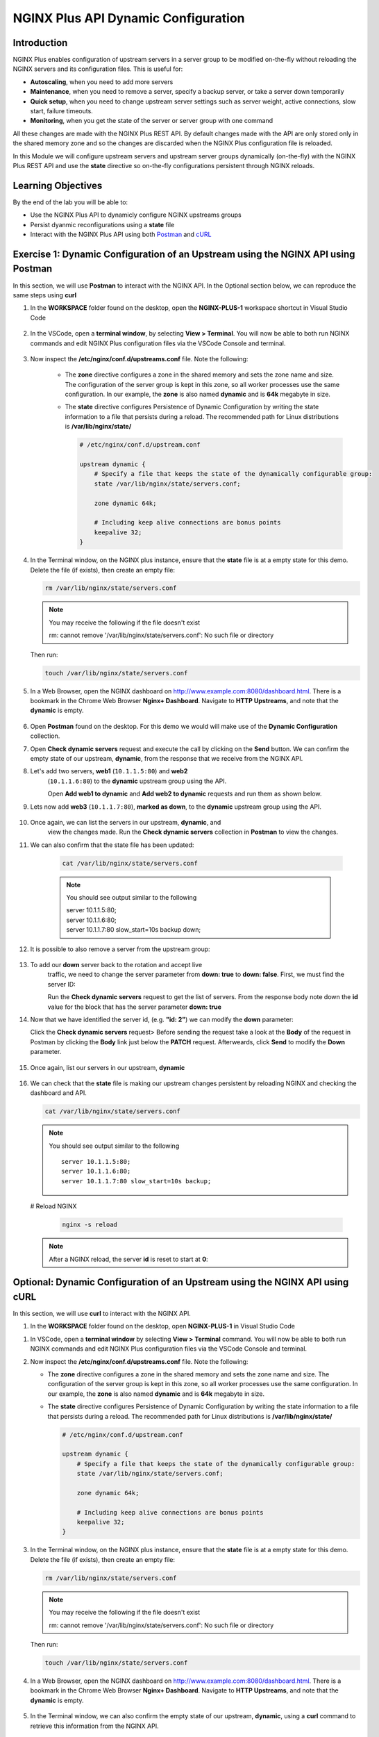 NGINX Plus API Dynamic Configuration
====================================

Introduction
------------

NGINX Plus enables configuration of upstream servers in a server group
to be modified on-the-fly without reloading the NGINX servers and its
configuration files. This is useful for:

-  **Autoscaling**, when you need to add more servers
-  **Maintenance**, when you need to remove a server, specify a backup
   server, or take a server down temporarily
-  **Quick setup**, when you need to change upstream server settings
   such as server weight, active connections, slow start, failure
   timeouts.
-  **Monitoring**, when you get the state of the server or server group
   with one command

All these changes are made with the NGINX Plus REST API. 
By default changes made with the API are only stored only in the shared memory
zone and so the changes are discarded when the NGINX Plus configuration file
is reloaded.

In this Module we will configure upstream servers and upstream server
groups dynamically (on-the-fly) with the NGINX Plus REST API and use the
**state** directive so on-the-fly configurations persistent through
NGINX reloads.

Learning Objectives
-------------------

By the end of the lab you will be able to:

-  Use the NGINX Plus API to dynamicly configure NGINX upstreams groups
-  Persist dyanmic reconfigurations using a **state** file
-  Interact with the NGINX Plus API using both
   `Postman <https://www.postman.com>`__ and
   `cURL <https://curl.haxx.se>`__

Exercise 1: Dynamic Configuration of an Upstream using the NGINX API using Postman
----------------------------------------------------------------------------------

In this section, we will use **Postman** to interact with the NGINX API.
In the Optional section below, we can reproduce the same steps using
**curl**

#. In the **WORKSPACE** folder found on the desktop, open the
   **NGINX-PLUS-1** workspace shortcut in Visual Studio Code

    .. image:: images/2020-06-29_15-55.png

#. In the VSCode, open a **terminal window**, by selecting **View > Terminal**.
   You will now be able to both run NGINX commands and edit NGINX Plus
   configuration files via the VSCode Console and terminal.

    .. image:: images/2020-06-29_16-02_1.png

#. Now inspect the **/etc/nginx/conf.d/upstreams.conf** file. Note the
   following:

    -  The **zone** directive configures a zone in the shared memory and
       sets the zone name and size. The configuration of the server
       group is kept in this zone, so all worker processes use the same
       configuration. In our example, the **zone** is also named
       **dynamic** and is **64k** megabyte in size.

    -  The **state** directive configures Persistence of Dynamic
       Configuration by writing the state information to a file that
       persists during a reload. The recommended path for Linux
       distributions is **/var/lib/nginx/state/**

       .. code:: nginx

          # /etc/nginx/conf.d/upstream.conf 

          upstream dynamic {
              # Specify a file that keeps the state of the dynamically configurable group:
              state /var/lib/nginx/state/servers.conf;

              zone dynamic 64k;

              # Including keep alive connections are bonus points
              keepalive 32;
          }

#. In the Terminal window, on the NGINX plus instance, ensure that the
   **state** file is at a empty state for this demo. Delete the file
   (if exists), then create an empty file:

   .. code:: bash

      rm /var/lib/nginx/state/servers.conf
      
   .. note:: You may receive the following if the file doesn't exist
      
      rm: cannot remove '/var/lib/nginx/state/servers.conf': 
      No such file or directory

   Then run:

   .. code:: bash

      touch /var/lib/nginx/state/servers.conf

#. In a Web Browser, open the NGINX dashboard on
   `http://www.example.com:8080/dashboard.html <http://www.example.com:8080/dashboard.html>`__.
   There is a bookmark in the Chrome Web Browser **Nginx+ Dashboard**.
   Navigate to **HTTP Upstreams**, and note that the **dynamic** is empty.

    .. image:: images/2020-06-23_16-26.png

#. Open **Postman** found on the desktop. For this demo we would will make use
   of the **Dynamic Configuration** collection.

#. Open **Check dynamic servers** request and execute the call by
   clicking on the **Send** button. We can confirm the empty state of our 
   upstream, **dynamic**, from the response that we receive from the NGINX API.

   .. image:: images/dc1_2020-08-26.png

#. Let's add two servers, **web1** (``10.1.1.5:80``) and **web2**
    (``10.1.1.6:80``) to the **dynamic** upstream group using the API.

    Open **Add web1 to dynamic** and **Add web2 to dynamic** requests
    and run them as shown below.

   .. image:: images/dc2_2020-08-26.png

   .. image:: images/dc3_2020-08-26.png

#. Lets now add **web3** (``10.1.1.7:80``), **marked as down**, to the
   **dynamic** upstream group using the API.

    .. image:: images/dc4_2020-08-26.png

#. Once again, we can list the servers in our upstream, **dynamic**, and
    view the changes made.  Run the **Check dynamic servers** collection in
    **Postman** to view the changes.

    .. image:: images/dc5_2020-08-26.png

#. We can also confirm that the state file has been updated:

      .. code:: bash

         cat /var/lib/nginx/state/servers.conf
      
      .. note:: You should see output similar to the following

        | server 10.1.1.5:80;
        | server 10.1.1.6:80;
        | server 10.1.1.7:80 slow_start=10s backup down;

#. It is possible to also remove a server from the upstream group:

    .. image:: images/dc6_2020-08-26.png

#. To add our **down** server back to the rotation and accept live
    traffic, we need to change the server parameter from **down: true**
    to **down: false**. First, we must find the server ID:

    Run the **Check dynamic servers** request to get the list of
    servers. From the response body note down the **id** value for the
    block that has the server parameter **down: true**

    .. image:: images/dc7_2020-08-26.png

#. Now that we have identified the server id, (e.g. **"id: 2"**) we can
   modify the **down** parameter:

   Click the **Check dynamic servers** request> Before sending the request
   take a look at the **Body** of the request in Postman by clicking the **Body**
   link just below the **PATCH** request. Afterweards, click **Send** to modify
   the **Down** parameter.

    .. image:: images/dc8_2020-08-26.png
       
#. Once again, list our servers in our upstream, **dynamic**

    .. image:: images/dc10_2020-08-27.png

#. We can check that the **state** file is making our upstream changes
   persistent by reloading NGINX and checking the dashboard and API.

   .. code:: bash

      cat /var/lib/nginx/state/servers.conf

   .. note:: You should see output similar to the following

      ::

         server 10.1.1.5:80;
         server 10.1.1.6:80;
         server 10.1.1.7:80 slow_start=10s backup;

   # Reload NGINX

      .. code:: bash

         nginx -s reload

   .. note:: After a NGINX reload, the server **id** is reset to start at **0**:

   .. image:: images/dc11_2020-08-26.png

Optional: Dynamic Configuration of an Upstream using the NGINX API using cURL
------------------------------------------------------------------------------

In this section, we will use **curl** to interact with the NGINX API.

#. In the **WORKSPACE** folder found on the desktop, open
   **NGINX-PLUS-1** in Visual Studio Code

.. image:: images/2020-06-29_15-55.png

#. In VSCode, open a **terminal window** by selecting **View > Terminal**
   command. You will now be able to both run NGINX commands and edit NGINX
   Plus configuration files via the VSCode Console and terminal.

   .. image:: images/2020-06-29_16-02_1.png

#. Now inspect the **/etc/nginx/conf.d/upstreams.conf** file. Note the
   following:

   -  The **zone** directive configures a zone in the shared memory and
      sets the zone name and size. The configuration of the server group
      is kept in this zone, so all worker processes use the same
      configuration. In our example, the **zone** is also named
      **dynamic** and is **64k** megabyte in size.

   -  The **state** directive configures Persistence of Dynamic
      Configuration by writing the state information to a file that
      persists during a reload. The recommended path for Linux
      distributions is **/var/lib/nginx/state/**

      .. code:: nginx

         # /etc/nginx/conf.d/upstream.conf 

         upstream dynamic {
             # Specify a file that keeps the state of the dynamically configurable group:
             state /var/lib/nginx/state/servers.conf;

             zone dynamic 64k;

             # Including keep alive connections are bonus points
             keepalive 32;
         }

#. In the Terminal window, on the NGINX plus instance, ensure that the
   **state** file is at a empty state for this demo. Delete the file
   (if exists), then create an empty file:

   .. code:: bash

      rm /var/lib/nginx/state/servers.conf
      
   .. note:: You may receive the following if the file doesn't exist
      
      rm: cannot remove '/var/lib/nginx/state/servers.conf': 
      No such file or directory

   Then run:

   .. code:: bash

      touch /var/lib/nginx/state/servers.conf

#. In a Web Browser, open the NGINX dashboard on
   `http://www.example.com:8080/dashboard.html <http://www.example.com:8080/dashboard.html>`__.
   There is a bookmark in the Chrome Web Browser **Nginx+ Dashboard**.
   Navigate to **HTTP Upstreams**, and note that the **dynamic** is empty.

    .. image:: images/2020-06-23_16-26.png

#. In the Terminal window, we can also confirm the empty state of our
   upstream, **dynamic**, using a **curl** command to retrieve this information
   from the NGINX API.

   .. code:: bash

      curl -s http://nginx-plus-1:8080/api/6/http/upstreams/dynamic/servers | jq

   .. note:: Am empty array should return
   
      []

#. Let's add two servers, **web1** (``10.1.1.5:80``) and **web2**
    (``10.1.1.6:80``) to the **dynamic** upstream group using the API

    .. code:: bash

      curl -s -X \
      POST http://nginx-plus-1:8080/api/6/http/upstreams/dynamic/servers \
      -H 'Content-Type: text/json; charset=utf-8' \
      -d '{
        "server": "10.1.1.5:80",
        "weight": 1,
        "max_conns": 0,
        "max_fails": 1,
        "fail_timeout": "10s",
        "slow_start": "0s",
        "route": "",
        "backup": false,
        "down": false
      }'

   .. code:: bash

      curl -s -X \
      POST http://nginx-plus-1:8080/api/6/http/upstreams/dynamic/servers \
      -H 'Content-Type: text/json; charset=utf-8' \
      -d '{
        "server": "10.1.1.6:80",
        "weight": 1,
        "max_conns": 0,
        "max_fails": 1,
        "fail_timeout": "10s",
        "slow_start": "0s",
        "route": "",
        "backup": false,
        "down": false
      }'

   .. image:: images/2020-06-29_21-52.png
      
   .. image:: images/2020-06-29_21-54.png
   
#. Lets now add **web3** (``10.1.1.7:80``), **marked as down**, to the
   **dynamic** upstream group using the API.

    .. code:: bash

      curl -s -X \
      POST http://nginx-plus-1:8080/api/6/http/upstreams/dynamic/servers \
      -H 'Content-Type: text/json; charset=utf-8' \
      -d '{
      "server": "10.1.1.7:80",
      "weight": 1,
      "max_conns": 0,
      "max_fails": 1,
      "fail_timeout": "10s",
      "slow_start": "10s",
      "route": "",
      "backup": true,
      "down": true
      }'

    .. image:: images/2020-06-29_21-56.png
      
#. Once again, we can list the servers in our upstream, **dynamic**, and
   view the changes made.

   .. code:: bash

      curl -s http://nginx-plus-1:8080/api/6/http/upstreams/dynamic/servers | jq

   .. code:: json

      [
         {
            "id": 0,
            "server": "10.1.1.5:80",
            "weight": 1,
            "max_conns": 0,
            "max_fails": 1,
            "fail_timeout": "10s",
            "slow_start": "0s",
            "route": "",
            "backup": false,
            "down": false
         },
         {
            "id": 1,
            "server": "10.1.1.6:80",
            "weight": 1,
            "max_conns": 0,
            "max_fails": 1,
            "fail_timeout": "10s",
            "slow_start": "0s",
            "route": "",
            "backup": false,
            "down": false
         },
         {
            "id": 2,
            "server": "10.1.1.7:80",
            "weight": 1,
            "max_conns": 0,
            "max_fails": 1,
            "fail_timeout": "10s",
            "slow_start": "10s",
            "route": "",
            "backup": true,
            "down": true
         }
      ]

#. We can also confirm that the state file has been updated:

   .. code:: bash

      cat /var/lib/nginx/state/servers.conf

   .. note:: You should receive output similar to the following

       server 10.1.1.5:80;
       server 10.1.1.6:80;
       server 10.1.1.7:80 slow_start=10s backup down;

#. It is possible to also remove a server from the upstream group:

   .. code:: bash

      curl -X DELETE -s http://nginx-plus-1:8080/api/6/http/upstreams/dynamic/servers/0 | jq
   
   .. code:: json
   
      [
         {
            "id": 1,
            "server": "10.1.1.6:80",
            "weight": 1,
            "max_conns": 0,
            "max_fails": 1,
            "fail_timeout": "10s",
            "slow_start": "0s",
            "route": "",
            "backup": false,
            "down": false
         },
         {
            "id": 2,
            "server": "10.1.1.7:80",
            "weight": 1,
            "max_conns": 0,
            "max_fails": 1,
            "fail_timeout": "10s",
            "slow_start": "10s",
            "route": "",
            "backup": true,
            "down": true
         }
      ]

   .. image:: images/2020-06-29_21-58.png

#. To add our **down** server back to the rotation and accept live
    traffic, we need to change the server parameter from **down: true**
    to **down: false**. First, we must find the server ID:

   .. code:: bash

      curl -s http://nginx-plus-1:8080/api/6/http/upstreams/dynamic/servers | jq '.[]  | select(.down==true)'
   
   .. code:: json

      {
         "id": 2,
         "server": "10.1.1.7:80",
         "weight": 1,
         "max_conns": 0,
         "max_fails": 1,
         "fail_timeout": "10s",
         "slow_start": "10s",
         "route": "",
         "backup": true,
         "down": true
      }

#. Now that we have identified the server id, (e.g. **"id: 2"**) we can
    modify the **down** parameter:

   .. code:: bash

       curl -X PATCH -d '{ "down": false }' -s 'http://nginx-plus-1:8080/api/6/http/upstreams/dynamic/servers/2'

   .. code:: json

      {"id":2,"server":"10.1.1.7:80","weight":1,"max_conns":0,"max_fails":1,"fail_timeout":"10s","slow_start":"10s","route":"","backup":true,"down":false}

#. Once again, list our servers in our upstream, **dynamic**

   .. code:: bash

       curl -s http://nginx-plus-1:8080/api/6/http/upstreams/dynamic/servers | jq

.. image:: images/2020-06-29_22-02.png

#. We can check that the **state** file is making our upstream changes
   persistent by reloading NGINX and checking the dashboard and API.

   .. code:: bash

       cat /var/lib/nginx/state/servers.conf

   .. note:: You sould receive output similar to the following

      ::

         server 10.1.1.6:80;
         server 10.1.1.7:80 slow_start=10s backup;

   # Reload NGINX
   
   .. code:: bash

      nginx -s reload

   .. note:: After a NGINX reload, the server **id** is reset to start at **0**:

   Lastly, list our servers in our upstream, **dynamic**
   
   .. code:: bash
   
      curl -s http://nginx-plus-1:8080/api/6/http/upstreams/dynamic/servers | jq

   .. note:: You should receive output similar to the following:

      .. code:: json

         [
            {
               "id": 0,
               "server": "10.1.1.5:80",
               "weight": 1,
               "max_conns": 0,
               "max_fails": 1,
               "fail_timeout": "10s",
               "slow_start": "0s",
               "route": "",
               "backup": false,
               "down": false
            },
            {
               "id": 1,
               "server": "10.1.1.6:80",
               "weight": 1,
               "max_conns": 0,
               "max_fails": 1,
               "fail_timeout": "10s",
               "slow_start": "0s",
               "route": "",
               "backup": false,
               "down": false
            },
            {
               "id": 2,
               "server": "10.1.1.7:80",
               "weight": 1,
               "max_conns": 0,
               "max_fails": 1,
               "fail_timeout": "10s",
               "slow_start": "10s",
               "route": "",
               "backup": true,
               "down": false
            }
         ]